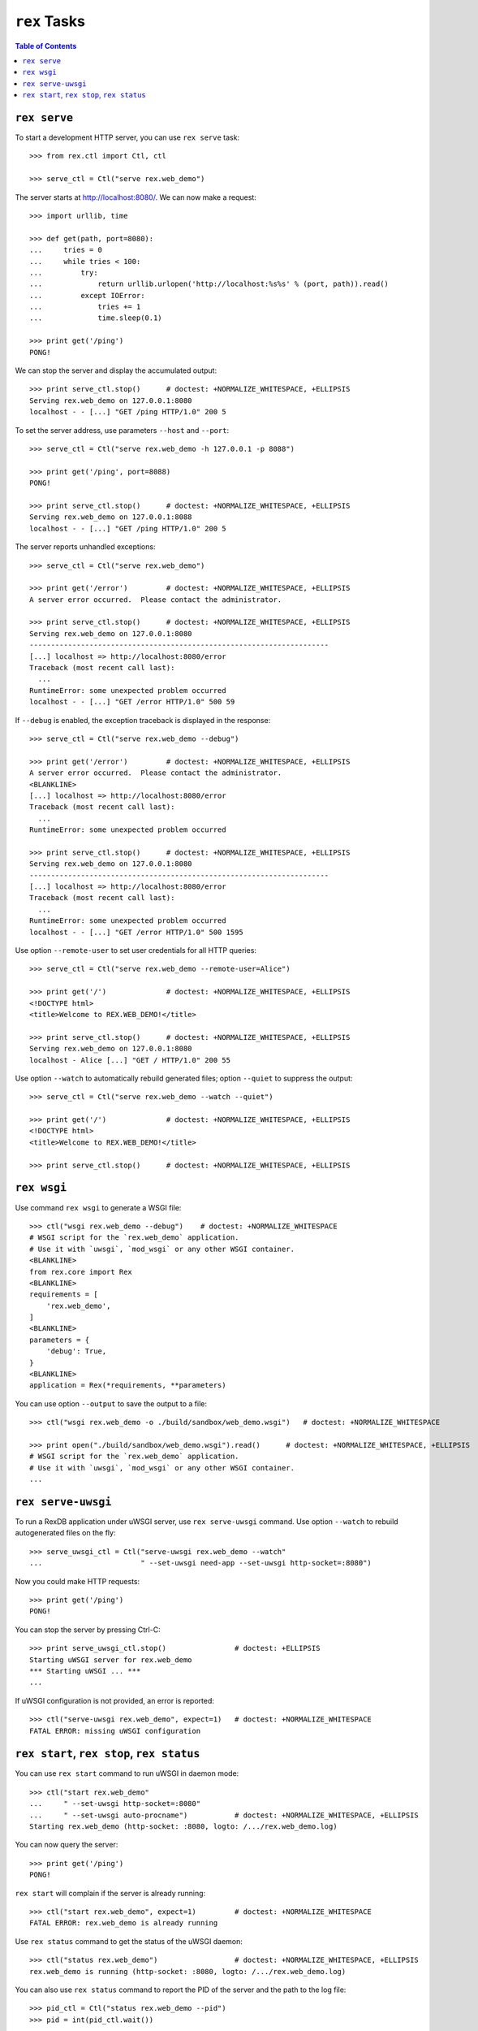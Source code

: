 *****************
  ``rex`` Tasks
*****************

.. contents:: Table of Contents


``rex serve``
=============

To start a development HTTP server, you can use ``rex serve`` task::

    >>> from rex.ctl import Ctl, ctl

    >>> serve_ctl = Ctl("serve rex.web_demo")

The server starts at http://localhost:8080/.  We can now make a request::

    >>> import urllib, time

    >>> def get(path, port=8080):
    ...     tries = 0
    ...     while tries < 100:
    ...         try:
    ...             return urllib.urlopen('http://localhost:%s%s' % (port, path)).read()
    ...         except IOError:
    ...             tries += 1
    ...             time.sleep(0.1)

    >>> print get('/ping')
    PONG!

We can stop the server and display the accumulated output::

    >>> print serve_ctl.stop()      # doctest: +NORMALIZE_WHITESPACE, +ELLIPSIS
    Serving rex.web_demo on 127.0.0.1:8080
    localhost - - [...] "GET /ping HTTP/1.0" 200 5

To set the server address, use parameters ``--host`` and ``--port``::

    >>> serve_ctl = Ctl("serve rex.web_demo -h 127.0.0.1 -p 8088")

    >>> print get('/ping', port=8088)
    PONG!

    >>> print serve_ctl.stop()      # doctest: +NORMALIZE_WHITESPACE, +ELLIPSIS
    Serving rex.web_demo on 127.0.0.1:8088
    localhost - - [...] "GET /ping HTTP/1.0" 200 5

The server reports unhandled exceptions::

    >>> serve_ctl = Ctl("serve rex.web_demo")

    >>> print get('/error')         # doctest: +NORMALIZE_WHITESPACE, +ELLIPSIS
    A server error occurred.  Please contact the administrator.

    >>> print serve_ctl.stop()      # doctest: +NORMALIZE_WHITESPACE, +ELLIPSIS
    Serving rex.web_demo on 127.0.0.1:8080
    ----------------------------------------------------------------------
    [...] localhost => http://localhost:8080/error
    Traceback (most recent call last):
      ...
    RuntimeError: some unexpected problem occurred
    localhost - - [...] "GET /error HTTP/1.0" 500 59

If ``--debug`` is enabled, the exception traceback is displayed
in the response::

    >>> serve_ctl = Ctl("serve rex.web_demo --debug")

    >>> print get('/error')         # doctest: +NORMALIZE_WHITESPACE, +ELLIPSIS
    A server error occurred.  Please contact the administrator.
    <BLANKLINE>
    [...] localhost => http://localhost:8080/error
    Traceback (most recent call last):
      ...
    RuntimeError: some unexpected problem occurred

    >>> print serve_ctl.stop()      # doctest: +NORMALIZE_WHITESPACE, +ELLIPSIS
    Serving rex.web_demo on 127.0.0.1:8080
    ----------------------------------------------------------------------
    [...] localhost => http://localhost:8080/error
    Traceback (most recent call last):
      ...
    RuntimeError: some unexpected problem occurred
    localhost - - [...] "GET /error HTTP/1.0" 500 1595

Use option ``--remote-user`` to set user credentials for all HTTP queries::

    >>> serve_ctl = Ctl("serve rex.web_demo --remote-user=Alice")

    >>> print get('/')              # doctest: +NORMALIZE_WHITESPACE, +ELLIPSIS
    <!DOCTYPE html>
    <title>Welcome to REX.WEB_DEMO!</title>

    >>> print serve_ctl.stop()      # doctest: +NORMALIZE_WHITESPACE, +ELLIPSIS
    Serving rex.web_demo on 127.0.0.1:8080
    localhost - Alice [...] "GET / HTTP/1.0" 200 55

Use option ``--watch`` to automatically rebuild generated files; option
``--quiet`` to suppress the output::

    >>> serve_ctl = Ctl("serve rex.web_demo --watch --quiet")

    >>> print get('/')              # doctest: +NORMALIZE_WHITESPACE, +ELLIPSIS
    <!DOCTYPE html>
    <title>Welcome to REX.WEB_DEMO!</title>

    >>> print serve_ctl.stop()      # doctest: +NORMALIZE_WHITESPACE, +ELLIPSIS


``rex wsgi``
============

Use command ``rex wsgi`` to generate a WSGI file::

    >>> ctl("wsgi rex.web_demo --debug")    # doctest: +NORMALIZE_WHITESPACE
    # WSGI script for the `rex.web_demo` application.
    # Use it with `uwsgi`, `mod_wsgi` or any other WSGI container.
    <BLANKLINE>
    from rex.core import Rex
    <BLANKLINE>
    requirements = [
        'rex.web_demo',
    ]
    <BLANKLINE>
    parameters = {
        'debug': True,
    }
    <BLANKLINE>
    application = Rex(*requirements, **parameters)

You can use option ``--output`` to save the output to a file::

    >>> ctl("wsgi rex.web_demo -o ./build/sandbox/web_demo.wsgi")   # doctest: +NORMALIZE_WHITESPACE

    >>> print open("./build/sandbox/web_demo.wsgi").read()      # doctest: +NORMALIZE_WHITESPACE, +ELLIPSIS
    # WSGI script for the `rex.web_demo` application.
    # Use it with `uwsgi`, `mod_wsgi` or any other WSGI container.
    ...


``rex serve-uwsgi``
===================

To run a RexDB application under uWSGI server, use ``rex serve-uwsgi`` command.  Use
option ``--watch`` to rebuild autogenerated files on the fly::

    >>> serve_uwsgi_ctl = Ctl("serve-uwsgi rex.web_demo --watch"
    ...                       " --set-uwsgi need-app --set-uwsgi http-socket=:8080")

Now you could make HTTP requests::

    >>> print get('/ping')
    PONG!

You can stop the server by pressing Ctrl-C::

    >>> print serve_uwsgi_ctl.stop()                # doctest: +ELLIPSIS
    Starting uWSGI server for rex.web_demo
    *** Starting uWSGI ... ***
    ...

If uWSGI configuration is not provided, an error is reported::

    >>> ctl("serve-uwsgi rex.web_demo", expect=1)   # doctest: +NORMALIZE_WHITESPACE
    FATAL ERROR: missing uWSGI configuration


``rex start``, ``rex stop``, ``rex status``
===========================================

You can use ``rex start`` command to run uWSGI in daemon mode::

    >>> ctl("start rex.web_demo"
    ...     " --set-uwsgi http-socket=:8080"
    ...     " --set-uwsgi auto-procname")           # doctest: +NORMALIZE_WHITESPACE, +ELLIPSIS
    Starting rex.web_demo (http-socket: :8080, logto: /.../rex.web_demo.log)

You can now query the server::

    >>> print get('/ping')
    PONG!

``rex start`` will complain if the server is already running::

    >>> ctl("start rex.web_demo", expect=1)         # doctest: +NORMALIZE_WHITESPACE
    FATAL ERROR: rex.web_demo is already running

Use ``rex status`` command to get the status of the uWSGI daemon::

    >>> ctl("status rex.web_demo")                  # doctest: +NORMALIZE_WHITESPACE, +ELLIPSIS
    rex.web_demo is running (http-socket: :8080, logto: /.../rex.web_demo.log)

You can also use ``rex status`` command to report the PID of the server and the
path to the log file::

    >>> pid_ctl = Ctl("status rex.web_demo --pid")
    >>> pid = int(pid_ctl.wait())

    >>> log_ctl = Ctl("status rex.web_demo --log")
    >>> log = open(log_ctl.wait().strip())
    >>> print log.name                              # doctest: +NORMALIZE_WHITESPACE, +ELLIPSIS
    /.../rex.web_demo.log

Use ``rex stop`` command to stop the server::

    >>> ctl("stop rex.web_demo")                    # doctest: +NORMALIZE_WHITESPACE, +ELLIPSIS
    Stopping rex.web_demo (http-socket: :8080, logto: /.../rex.web_demo.log)

``rex stop`` will fail if the server is not running::

    >>> ctl("stop rex.web_demo", expect=1)          # doctest: +NORMALIZE_WHITESPACE
    FATAL ERROR: rex.web_demo is not running

``rex status`` will report if the server is not running::

    >>> ctl("status rex.web_demo")                  # doctest: +NORMALIZE_WHITESPACE
    rex.web_demo is not running

It is an error to start uWSGI with invalid configuration or without any socket
configuration::

    >>> ctl("start rex.web_demo"
    ...     " --set-uwsgi http-socket=/path/to/socket", expect=1)   # doctest: +NORMALIZE_WHITESPACE, +ELLIPSIS
    Starting rex.web_demo (http-socket: /path/to/socket, logto: /.../rex.web_demo.log)
    [uWSGI] getting YAML configuration from /.../rex.web_demo.yaml
    ...
    FATAL ERROR: non-zero exit code: uwsgi /.../rex.web_demo.yaml

    >>> ctl("start rex.web_demo", expect=1)         # doctest: +NORMALIZE_WHITESPACE
    FATAL ERROR: uWSGI sockets are not configured

If you use a non-default configuration file, the file name is used
for identifying the server::

    >>> open('./build/sandbox/web_demo.yaml', 'w').write('''
    ... project: rex.web_demo
    ... uwsgi:
    ...   http-socket: :8088
    ... ''')

    >>> ctl("start --config=./build/sandbox/web_demo.yaml")         # doctest: +ELLIPSIS
    Starting rex.web_demo (http-socket: :8088, logto: /.../rex.web_demo-web_demo.log)

If the YAML file containing state information is corrupted, the error
is silently ignored::

    >>> status_ctl = Ctl("status --config=./build/sandbox/web_demo.yaml --log")
    >>> cfg = open(status_ctl.wait().strip().replace('.log', '.yaml'), 'w')
    >>> cfg.write("'")
    >>> cfg.close()

    >>> ctl("status --config=./build/sandbox/web_demo.yaml")        # doctest: +ELLIPSIS
    rex.web_demo is running (logto: /.../rex.web_demo-web_demo.log)

    >>> ctl("stop --config=./build/sandbox/web_demo.yaml")          # doctest: +ELLIPSIS
    Stopping rex.web_demo (logto: /.../rex.web_demo-web_demo.log)


